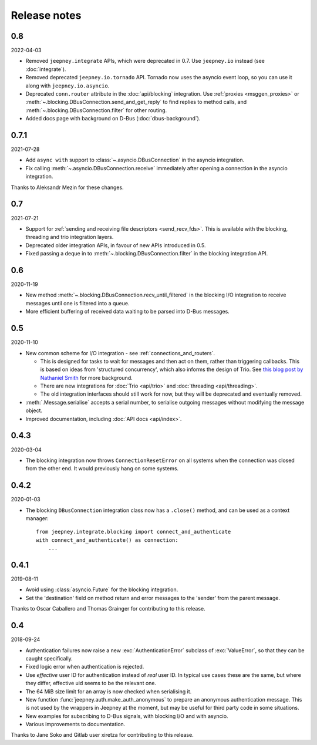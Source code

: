 Release notes
=============

0.8
---

2022-04-03

* Removed ``jeepney.integrate`` APIs, which were deprecated in 0.7. Use
  ``jeepney.io`` instead (see :doc:`integrate`).
* Removed deprecated ``jeepney.io.tornado`` API. Tornado now uses the asyncio
  event loop, so you can use it along with ``jeepney.io.asyncio``.
* Deprecated ``conn.router`` attribute in the :doc:`api/blocking` integration.
  Use :ref:`proxies <msggen_proxies>` or :meth:`~.blocking.DBusConnection.send_and_get_reply`
  to find   replies to method calls, and :meth:`~.blocking.DBusConnection.filter`
  for other routing.
* Added docs page with background on D-Bus (:doc:`dbus-background`).

0.7.1
-----

2021-07-28

* Add ``async with`` support to :class:`~.asyncio.DBusConnection` in the
  asyncio integration.
* Fix calling :meth:`~.asyncio.DBusConnection.receive` immediately after opening
  a connection in the asyncio integration.

Thanks to Aleksandr Mezin for these changes.

0.7
---

2021-07-21

* Support for :ref:`sending and receiving file descriptors <send_recv_fds>`.
  This is available with the blocking, threading and trio integration layers.
* Deprecated older integration APIs, in favour of new APIs introduced in 0.5.
* Fixed passing a deque in to :meth:`~.blocking.DBusConnection.filter` in the
  blocking integration API.

0.6
---

2020-11-19

* New method :meth:`~.blocking.DBusConnection.recv_until_filtered` in the
  blocking I/O integration to receive messages until one is filtered into a
  queue.
* More efficient buffering of received data waiting to be parsed into D-Bus
  messages.

0.5
---

2020-11-10

* New common scheme for I/O integration - see :ref:`connections_and_routers`.

  * This is designed for tasks to wait for messages and then act on them,
    rather than triggering callbacks. This is based on ideas from 'structured
    concurrency', which also informs the design of Trio. See `this blog post
    by Nathaniel Smith <https://vorpus.org/blog/notes-on-structured-concurrency-or-go-statement-considered-harmful/>`_
    for more background.
  * There are new integrations for :doc:`Trio <api/trio>` and :doc:`threading
    <api/threading>`.
  * The old integration interfaces should still work for now, but they will be
    deprecated and eventually removed.

* :meth:`.Message.serialise` accepts a serial number, to serialise outgoing
  messages without modifying the message object.
* Improved documentation, including :doc:`API docs <api/index>`.

0.4.3
-----

2020-03-04

* The blocking integration now throws ``ConnectionResetError`` on all systems
  when the connection was closed from the other end. It would previously hang
  on some systems.

0.4.2
-----

2020-01-03

* The blocking ``DBusConnection`` integration class now has a ``.close()``
  method, and can be used as a context manager::

    from jeepney.integrate.blocking import connect_and_authenticate
    with connect_and_authenticate() as connection:
        ...

0.4.1
-----

2019-08-11

* Avoid using :class:`asyncio.Future` for the blocking integration.
* Set the 'destination' field on method return and error messages to the
  'sender' from the parent message.

Thanks to Oscar Caballero and Thomas Grainger for contributing to this release.

0.4
---

2018-09-24

* Authentication failures now raise a new :exc:`AuthenticationError`
  subclass of :exc:`ValueError`, so that they can be caught specifically.
* Fixed logic error when authentication is rejected.
* Use *effective* user ID for authentication instead of *real* user ID.
  In typical use cases these are the same, but where they differ, effective
  uid seems to be the relevant one.
* The 64 MiB size limit for an array is now checked when serialising it.
* New function :func:`jeepney.auth.make_auth_anonymous` to prepare an anonymous
  authentication message. This is not used by the wrappers in Jeepney at the
  moment, but may be useful for third party code in some situations.
* New examples for subscribing to D-Bus signals, with blocking I/O and with
  asyncio.
* Various improvements to documentation.

Thanks to Jane Soko and Gitlab user xiretza for contributing to this release.
